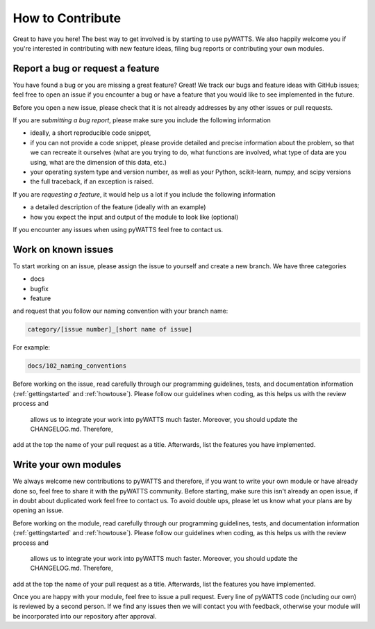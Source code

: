 .. _contribution:

How to Contribute
=================

Great to have you here! The best way to get involved is by starting to use pyWATTS.
We also happily welcome you if you're interested in contributing with new feature ideas,
filing bug reports or contributing your own modules.

Report a bug or request a feature
---------------------------------
You have found a bug or you are missing a great feature? Great!
We track our bugs and feature ideas with GitHub issues; feel free to open an issue if you encounter a bug or have a
feature that you would like to see implemented in the future.

Before you open a new issue, please check that it is not already addresses by any other issues or pull requests.

If you are *submitting a bug report*, please make sure you include the following information

- ideally, a short reproducible code snippet,
- if you can not provide a code snippet, please provide detailed and precise information about the problem,
  so that we can recreate it ourselves (what are you trying to do, what functions are involved, what type of data are
  you using, what are the dimension of this data, etc.)
- your operating system type and version number, as well as your Python,
  scikit-learn, numpy, and scipy versions
- the full traceback, if an exception is raised.

If you are *requesting a feature*, it would help us a lot if you include the following information

- a detailed description of the feature (ideally with an example)
- how you expect the input and output of the module to look like (optional)

If you encounter any issues when using pyWATTS feel free to contact us.

Work on known issues
--------------------

To start working on an issue, please assign the issue to yourself and
create a new branch. We have three categories

- docs
- bugfix
- feature

and request that you follow our naming convention with your branch name:

.. code-block::

  category/[issue number]_[short name of issue]

For example:

.. code-block::

  docs/102_naming_conventions

Before working on the issue, read carefully through our programming guidelines, tests, and documentation information
(:ref:`gettingstarted` and :ref:`howtouse`). Please follow our guidelines when coding, as this helps us with the review process and
 allows us to integrate your work into pyWATTS much faster. Moreover, you should update the CHANGELOG.md. Therefore,
add at the top the name of your pull request as a title. Afterwards, list the features you have implemented.

Write your own modules
----------------------

We always welcome new contributions to pyWATTS and therefore, if you want to write your own module or have already done
so, feel free to share it with the pyWATTS community. Before starting, make sure this isn't already an open issue, if
in doubt about duplicated work feel free to contact us. To avoid double ups, please let us know what your plans are by
opening an issue.

Before working on the module, read carefully through our programming guidelines, tests, and documentation information
(:ref:`gettingstarted` and :ref:`howtouse`).  Please follow our guidelines when coding, as this helps us with the review process and
 allows us to integrate your work into pyWATTS much faster. Moreover, you should update the CHANGELOG.md. Therefore,
add at the top the name of your pull request as a title. Afterwards, list the features you have implemented.

Once you are happy with your module, feel free to issue a pull request. Every line of pyWATTS code (including our own)
is reviewed by a second person. If we find any issues then we will contact you with feedback, otherwise your module
will be incorporated into our repository after approval.
